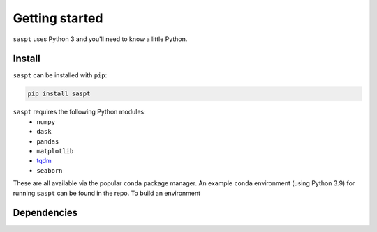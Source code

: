 ===============
Getting started
===============

``saspt`` uses Python 3 and you'll need to know a little Python.

Install
=======

``saspt`` can be installed with ``pip``:

.. code-block:: bash

    pip install saspt

``saspt`` requires the following Python modules:
    * ``numpy``
    * ``dask``
    * ``pandas``
    * ``matplotlib``
    * `tqdm <https://tqdm.github.io/>`_
    * ``seaborn``

These are all available via the popular ``conda`` package manager. An example ``conda`` environment (using Python 3.9) for running ``saspt`` can be found in the repo. To build an environment 

Dependencies
============



